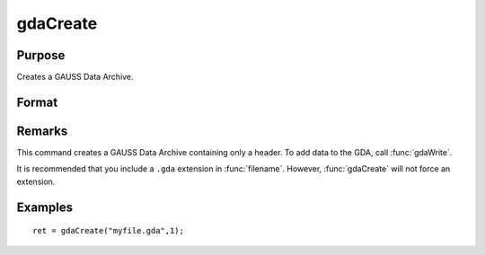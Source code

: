 
gdaCreate
==============================================

Purpose
----------------

Creates a GAUSS Data Archive.

Format
----------------
.. function:: gdaCreate(filename, overwrite)

    :param filename: name of data file to create.
    :type filename: string

    :param overwrite: one of the following:
    :type overwrite: scalar

    .. csv-table::
        :widths: auto

        "0", "error out if file already exists."
        "1", "overwrite file if it already exists."

    :returns: ret (*scalar*), return code, 0 if successful, otherwise one of the following error codes:

    .. csv-table::
        :widths: auto

        "1", "Null file name."
        "3", "File write error."
        "6", "File already exists."
        "7", "Cannot create file."

Remarks
-------

This command creates a GAUSS Data Archive containing only a header. To
add data to the GDA, call :func:`gdaWrite`.

It is recommended that you include a ``.gda`` extension in :func:`filename`.
However, :func:`gdaCreate` will not force an extension.


Examples
----------------

::

    ret = gdaCreate("myfile.gda",1);

.. seealso:: Functions :func:`gdaWrite`

